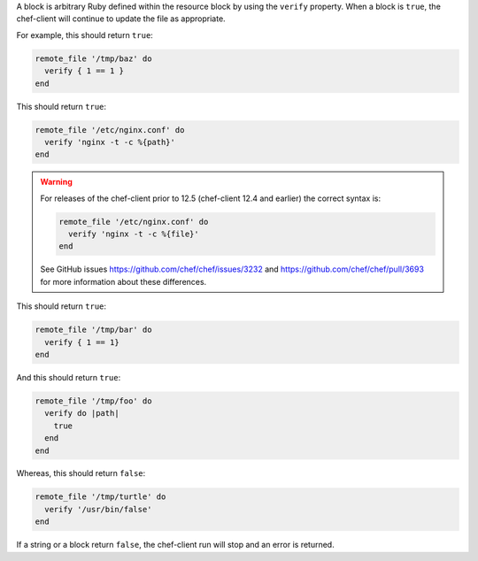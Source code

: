 .. The contents of this file may be included in multiple topics (using the includes directive).
.. The contents of this file should be modified in a way that preserves its ability to appear in multiple topics.

A block is arbitrary Ruby defined within the resource block by using the ``verify`` property. When a block is ``true``, the chef-client will continue to update the file as appropriate.

For example, this should return ``true``:

.. code-block:: ruby

   remote_file '/tmp/baz' do
     verify { 1 == 1 }
   end

This should return ``true``:

.. code-block:: ruby

   remote_file '/etc/nginx.conf' do
     verify 'nginx -t -c %{path}'
   end

.. warning:: For releases of the chef-client prior to 12.5 (chef-client 12.4 and earlier) the correct syntax is:

   .. code-block:: ruby

      remote_file '/etc/nginx.conf' do
        verify 'nginx -t -c %{file}'
      end

   See GitHub issues https://github.com/chef/chef/issues/3232 and https://github.com/chef/chef/pull/3693 for more information about these differences.

This should return ``true``:

.. code-block:: ruby

   remote_file '/tmp/bar' do
     verify { 1 == 1}
   end

And this should return ``true``:

.. code-block:: ruby

   remote_file '/tmp/foo' do
     verify do |path|
       true
     end
   end

Whereas, this should return ``false``:

.. code-block:: ruby

   remote_file '/tmp/turtle' do
     verify '/usr/bin/false'
   end

If a string or a block return ``false``, the chef-client run will stop and an error is returned.
